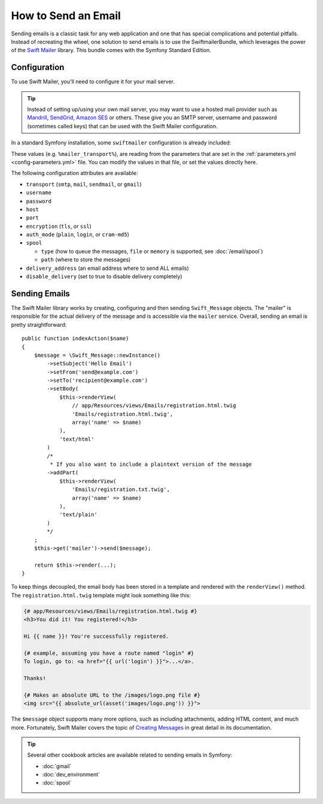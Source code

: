 .. index::
   single: Emails

How to Send an Email
====================

Sending emails is a classic task for any web application and one that has
special complications and potential pitfalls. Instead of recreating the wheel,
one solution to send emails is to use the SwiftmailerBundle, which leverages
the power of the `Swift Mailer`_ library. This bundle comes with the Symfony
Standard Edition.

.. _swift-mailer-configuration:

Configuration
-------------

To use Swift Mailer, you'll need to configure it for your mail server.

.. tip::

    Instead of setting up/using your own mail server, you may want to use
    a hosted mail provider such as `Mandrill`_, `SendGrid`_, `Amazon SES`_
    or others. These give you an SMTP server, username and password (sometimes
    called keys) that can be used with the Swift Mailer configuration.

In a standard Symfony installation, some ``swiftmailer`` configuration is
already included:

.. configuration-block::

    .. code-block:: yaml

        # app/config/config.yml
        swiftmailer:
            transport: '%mailer_transport%'
            host:      '%mailer_host%'
            username:  '%mailer_user%'
            password:  '%mailer_password%'

    .. code-block:: xml

        <!-- app/config/config.xml -->
        <?xml version="1.0" encoding="UTF-8" ?>
        <container xmlns="http://symfony.com/schema/dic/services"
            xmlns:xsi="http://www.w3.org/2001/XMLSchema-instance"
            xmlns:swiftmailer="http://symfony.com/schema/dic/swiftmailer"
            xsi:schemaLocation="http://symfony.com/schema/dic/services http://symfony.com/schema/dic/services/services-1.0.xsd
                http://symfony.com/schema/dic/swiftmailer http://symfony.com/schema/dic/swiftmailer/swiftmailer-1.0.xsd">

            <swiftmailer:config
                transport="%mailer_transport%"
                host="%mailer_host%"
                username="%mailer_user%"
                password="%mailer_password%"
            />
        </container>

    .. code-block:: php

        // app/config/config.php
        $container->loadFromExtension('swiftmailer', array(
            'transport'  => "%mailer_transport%",
            'host'       => "%mailer_host%",
            'username'   => "%mailer_user%",
            'password'   => "%mailer_password%",
        ));

These values (e.g. ``%mailer_transport%``), are reading from the parameters
that are set in the :ref:`parameters.yml <config-parameters.yml>` file. You
can modify the values in that file, or set the values directly here.

The following configuration attributes are available:

* ``transport`` (``smtp``, ``mail``, ``sendmail``, or ``gmail``)
* ``username``
* ``password``
* ``host``
* ``port``
* ``encryption`` (``tls``, or ``ssl``)
* ``auth_mode`` (``plain``, ``login``, or ``cram-md5``)
* ``spool``

  * ``type`` (how to queue the messages, ``file`` or ``memory`` is supported, see :doc:`/email/spool`)
  * ``path`` (where to store the messages)
* ``delivery_address`` (an email address where to send ALL emails)
* ``disable_delivery`` (set to true to disable delivery completely)

Sending Emails
--------------

The Swift Mailer library works by creating, configuring and then sending
``Swift_Message`` objects. The "mailer" is responsible for the actual delivery
of the message and is accessible via the ``mailer`` service. Overall, sending
an email is pretty straightforward::

    public function indexAction($name)
    {
        $message = \Swift_Message::newInstance()
            ->setSubject('Hello Email')
            ->setFrom('send@example.com')
            ->setTo('recipient@example.com')
            ->setBody(
                $this->renderView(
                    // app/Resources/views/Emails/registration.html.twig
                    'Emails/registration.html.twig',
                    array('name' => $name)
                ),
                'text/html'
            )
            /*
             * If you also want to include a plaintext version of the message
            ->addPart(
                $this->renderView(
                    'Emails/registration.txt.twig',
                    array('name' => $name)
                ),
                'text/plain'
            )
            */
        ;
        $this->get('mailer')->send($message);

        return $this->render(...);
    }

To keep things decoupled, the email body has been stored in a template and
rendered with the ``renderView()`` method. The ``registration.html.twig``
template might look something like this:

.. code-block:: html+jinja

    {# app/Resources/views/Emails/registration.html.twig #}
    <h3>You did it! You registered!</h3>

    Hi {{ name }}! You're successfully registered.

    {# example, assuming you have a route named "login" #}
    To login, go to: <a href="{{ url('login') }}">...</a>.

    Thanks!

    {# Makes an absolute URL to the /images/logo.png file #}
    <img src="{{ absolute_url(asset('images/logo.png')) }}">

The ``$message`` object supports many more options, such as including attachments,
adding HTML content, and much more. Fortunately, Swift Mailer covers the topic
of `Creating Messages`_ in great detail in its documentation.

.. tip::

    Several other cookbook articles are available related to sending emails
    in Symfony:

    * :doc:`gmail`
    * :doc:`dev_environment`
    * :doc:`spool`

.. _`Swift Mailer`: http://swiftmailer.org/
.. _`Creating Messages`: http://swiftmailer.org/docs/messages.html
.. _`Mandrill`: https://mandrill.com/
.. _`SendGrid`: https://sendgrid.com/
.. _`Amazon SES`: http://aws.amazon.com/ses/
